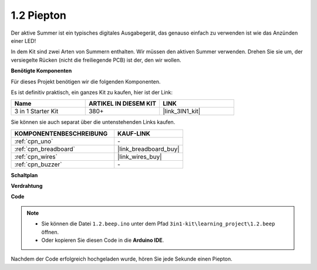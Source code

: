 .. _ar_beep:

1.2 Piepton
==================
Der aktive Summer ist ein typisches digitales Ausgabegerät, das genauso einfach zu verwenden ist wie das Anzünden einer LED!

In dem Kit sind zwei Arten von Summern enthalten. 
Wir müssen den aktiven Summer verwenden. Drehen Sie sie um, der versiegelte Rücken (nicht die freiliegende PCB) ist der, den wir wollen.

.. image:: img/buzzer.png

**Benötigte Komponenten**

Für dieses Projekt benötigen wir die folgenden Komponenten.

Es ist definitiv praktisch, ein ganzes Kit zu kaufen, hier ist der Link:

.. list-table::
    :widths: 20 20 20
    :header-rows: 1

    *   - Name	
        - ARTIKEL IN DIESEM KIT
        - LINK
    *   - 3 in 1 Starter Kit
        - 380+
        - |link_3IN1_kit|

Sie können sie auch separat über die untenstehenden Links kaufen.

.. list-table::
    :widths: 30 20
    :header-rows: 1

    *   - KOMPONENTENBESCHREIBUNG
        - KAUF-LINK

    *   - :ref:`cpn_uno`
        - \-
    *   - :ref:`cpn_breadboard`
        - |link_breadboard_buy|
    *   - :ref:`cpn_wires`
        - |link_wires_buy|
    *   - :ref:`cpn_buzzer`
        - \-

**Schaltplan**

.. image:: img/circuit_1.2_beep.png


**Verdrahtung**

.. image:: img/1.2_beep_bb.png
    :width: 600
    :align: center

**Code**

.. note::

   * Sie können die Datei ``1.2.beep.ino`` unter dem Pfad ``3in1-kit\learning_project\1.2.beep`` öffnen.
   * Oder kopieren Sie diesen Code in die **Arduino IDE**.

.. raw:: html

    <iframe src=https://create.arduino.cc/editor/sunfounder01/95570ca2-11c6-404c-a23f-bf03094d8085/preview?embed style="height:510px;width:100%;margin:10px 0" frameborder=0></iframe>

Nachdem der Code erfolgreich hochgeladen wurde, hören Sie jede Sekunde einen Piepton.
